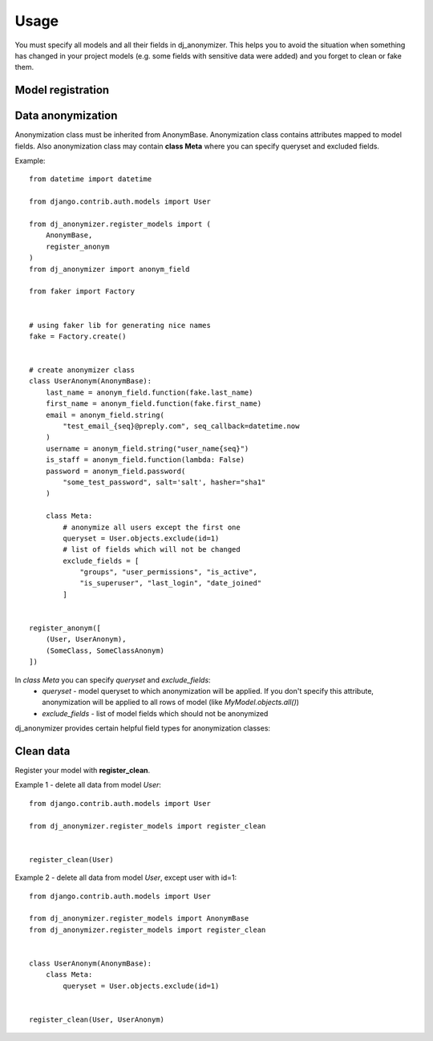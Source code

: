 Usage
=====

You must specify all models and all their fields in dj_anonymizer. This helps you to avoid the situation when something has changed in your project models (e.g. some fields with sensitive data were added) and you forget to clean or fake them.

Model registration
------------------

.. function:: register_anonym(models)

    Register models for anonymization

    * `models` - list of tuples `(model, cls_anonym)`, where `model` is a model class and `cls_anonym` - anonymization class, inherited form `AnonymBase`.

.. function:: register_clean(models)

    Register models which should be cleaned

    * `models` - list of models, all models data will be deleted.

.. function:: register_clean_with_rules(model, cls_anonym)

    Register model which should be cleaned with usage of some rules

    * `model` - model class
    * `cls_anonym` - anonymization class, specified queryset of data which must be deleted.

.. function:: register_skip(models)

    List of models which dj_anonymizer will skip.

Data anonymization
------------------

Anonymization class must be inherited from AnonymBase.
Anonymization class contains attributes mapped to model fields.
Also anonymization class may contain **class Meta** where you can specify queryset and excluded fields.

Example::

    from datetime import datetime

    from django.contrib.auth.models import User

    from dj_anonymizer.register_models import (
        AnonymBase,
        register_anonym
    )
    from dj_anonymizer import anonym_field

    from faker import Factory


    # using faker lib for generating nice names
    fake = Factory.create()


    # create anonymizer class
    class UserAnonym(AnonymBase):
        last_name = anonym_field.function(fake.last_name)
        first_name = anonym_field.function(fake.first_name)
        email = anonym_field.string(
            "test_email_{seq}@preply.com", seq_callback=datetime.now
        )
        username = anonym_field.string("user_name{seq}")
        is_staff = anonym_field.function(lambda: False)
        password = anonym_field.password(
            "some_test_password", salt='salt', hasher="sha1"
        )

        class Meta:
            # anonymize all users except the first one
            queryset = User.objects.exclude(id=1)
            # list of fields which will not be changed
            exclude_fields = [
                "groups", "user_permissions", "is_active",
                "is_superuser", "last_login", "date_joined"
            ]


    register_anonym([
        (User, UserAnonym),
        (SomeClass, SomeClassAnonym)
    ])

In `class Meta` you can specify `queryset` and `exclude_fields`:
 * `queryset` - model queryset to which anonymization will be applied. If you don't specify this attribute, anonymization will be applied to all rows of model (like `MyModel.objects.all()`)
 * `exclude_fields` - list of model fields which should not be anonymized

dj_anonymizer provides certain helpful field types for anonymization classes:

.. function:: anonym_field.function(callback, *args, **kwargs)

    Result of execution of `callback` function will be set to the model field. `callback` function will be called for every record of your model.

    * `callback` - function which will generate data for the model
    * `*args` - tuple of args for `callback`
    * `**kwargs` - dict of args for `callback`

.. function:: anonym_field.password(password, *args, **kwargs)

    Gives the possibility to set the same password to all anonymized dump. Args and kwargs are the same as for `make_password <https://docs.djangoproject.com/en/dev/topics/auth/passwords/#django.contrib.auth.hashers.make_password>`_.

    * `password` - password in plain-text format

.. function:: anonym_field.string(field_value, seq_start=0, seq_step=1, seq_callback=None, seq_args=(), seq_kwargs=None, seq_slugify=True)

    Generate string for every record of the model.

    * `field_value` - string which will be set to field. It may contain `{seq}` parameter which will be replaced by sequence value (e.g. `"username_{seq}"` will generate username_1, username_2 etc.)
    * `seq_start` - value of sequence start
    * `seq_step` - step of sequence
    * `seq_callback` - function which will generate data for `{seq}` parameter in string (e.g. `("test_email_{seq}@preply.com", seq_callback=datetime.now)`)
    * `seq_args` - tuple of args for `seq_callback`
    * `seq_kwargs` - dict of kwargs for `seq_callback`
    * `seq_slugify` - flag, slugify or not result of execution of `seq_callback`

Clean data
----------

Register your model with **register_clean**.

Example 1 - delete all data from model `User`::

    from django.contrib.auth.models import User

    from dj_anonymizer.register_models import register_clean


    register_clean(User)

Example 2 - delete all data from model `User`, except user with id=1::

    from django.contrib.auth.models import User

    from dj_anonymizer.register_models import AnonymBase
    from dj_anonymizer.register_models import register_clean


    class UserAnonym(AnonymBase):
        class Meta:
            queryset = User.objects.exclude(id=1)


    register_clean(User, UserAnonym)
